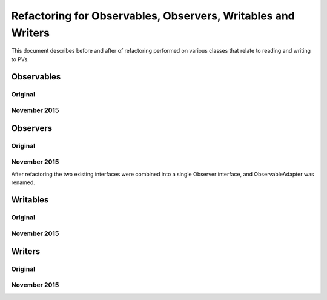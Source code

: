 =============================================================
Refactoring for Observables, Observers, Writables and Writers
=============================================================

This document describes before and after of refactoring performed on various classes that relate to reading and writing to PVs.

Observables
===========
Original
--------

.. image:: images/refactoring_for_observables_and_writers/observables_before.png
   :height: 606 
   :width: 449
   :scale: 100 %
   :align: center

November 2015
-------------

.. image:: images/refactoring_for_observables_and_writers/observables_after.png
   :height: 525 
   :width: 438
   :scale: 100 %
   :align: center

Observers
=========
Original
--------

.. image:: images/refactoring_for_observables_and_writers/observers_before.png
   :height: 606 
   :width: 449
   :scale: 100 %
   :align: center

November 2015
-------------

.. image:: images/refactoring_for_observables_and_writers/observers_after.png
   :height: 525 
   :width: 438
   :scale: 100 %
   :align: center

After refactoring the two existing interfaces were combined into a single Observer interface, and ObservableAdapter was renamed.

Writables
=========
Original
--------

.. image:: images/refactoring_for_observables_and_writers/writables_before.png
   :height: 606 
   :width: 449
   :scale: 100 %
   :align: center

November 2015
-------------

.. image:: images/refactoring_for_observables_and_writers/writables_after.png
   :height: 525 
   :width: 438
   :scale: 100 %
   :align: center

Writers
=======
Original
--------

.. image:: images/refactoring_for_observables_and_writers/writers_before.png
   :height: 606 
   :width: 449
   :scale: 100 %
   :align: center

November 2015
-------------

.. image:: images/refactoring_for_observables_and_writers/writers_after.png
   :height: 525 
   :width: 438
   :scale: 100 %
   :align: center

